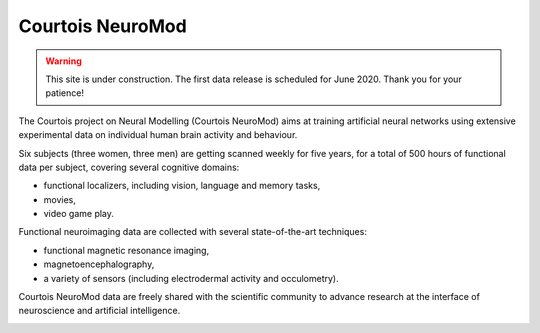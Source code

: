 Courtois NeuroMod
=================

.. warning:: This site is under construction. The first data release is scheduled for June 2020. Thank you for your patience!

The Courtois project on Neural Modelling (Courtois NeuroMod) aims at training artificial neural networks using extensive experimental data on individual human brain activity and behaviour.

Six subjects (three women, three men) are getting scanned weekly for five years, for a total of 500 hours of functional data per subject, covering several cognitive domains:

* functional localizers, including vision, language and memory tasks,
* movies,
* video game play.

Functional neuroimaging data are collected with several state-of-the-art techniques:

* functional magnetic resonance imaging,
* magnetoencephalography,
* a variety of sensors (including electrodermal activity and occulometry).

Courtois NeuroMod data are freely shared with the scientific community to advance research at the interface of neuroscience and artificial intelligence.


.. image:: img/logo_neuromod_black.png
  :width: 200px
.. image:: img/logo_ciusss.png
  :width: 200px
.. image:: img/logo_udem.png
  :width: 200px
